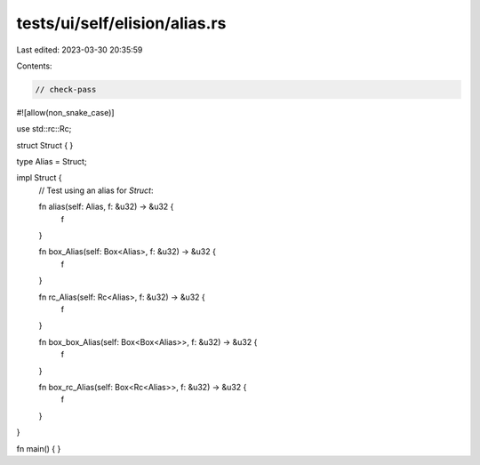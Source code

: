 tests/ui/self/elision/alias.rs
==============================

Last edited: 2023-03-30 20:35:59

Contents:

.. code-block:: rs

    // check-pass

#![allow(non_snake_case)]

use std::rc::Rc;

struct Struct { }

type Alias = Struct;

impl Struct {
    // Test using an alias for `Struct`:

    fn alias(self: Alias, f: &u32) -> &u32 {
        f
    }

    fn box_Alias(self: Box<Alias>, f: &u32) -> &u32 {
        f
    }

    fn rc_Alias(self: Rc<Alias>, f: &u32) -> &u32 {
        f
    }

    fn box_box_Alias(self: Box<Box<Alias>>, f: &u32) -> &u32 {
        f
    }

    fn box_rc_Alias(self: Box<Rc<Alias>>, f: &u32) -> &u32 {
        f
    }
}

fn main() { }


